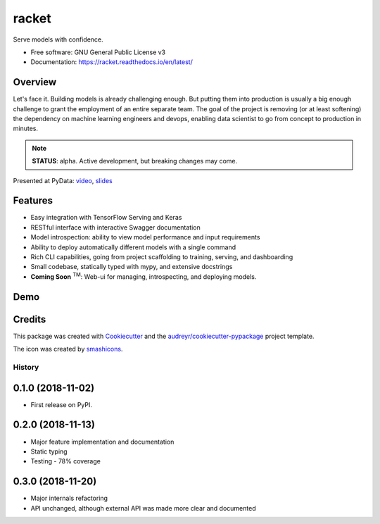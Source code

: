 ##################
racket      |pic1|
##################

.. |pic1| image:: docs/images/table-tennis_60px.png
    :width: 40px


.. image:: https://travis-ci.org/carlomazzaferro/racket.svg?branch=master
    :target: https://travis-ci.org/carlomazzaferro/racket

.. image:: https://img.shields.io/pypi/v/racket.svg
    :target: https://pypi.python.org/pypi/racket

.. image:: https://readthedocs.org/projects/racket/badge/?version=latest
    :target: https://racket.readthedocs.io/en/latest/?badge=latest
    :alt: Documentation Status

.. image:: https://coveralls.io/repos/github/carlomazzaferro/racket/badge.svg?branch=master
    :target: https://coveralls.io/github/carlomazzaferro/racket?branch=master
    :alt: Coverage

.. image:: https://pepy.tech/badge/racket
     :target: https://pepy.tech/badge/racket
     :alt: Downloads



Serve models with confidence.


* Free software: GNU General Public License v3
* Documentation: https://racket.readthedocs.io/en/latest/


Overview
--------

Let's face it. Building models is already challenging enough. But putting them into production is
usually a big enough challenge to grant the employment of an entire separate team. The goal of
the project is removing (or at least softening) the dependency on machine learning engineers and devops,
enabling data scientist to go from concept to production in minutes.

.. note:: **STATUS**: alpha. Active development, but breaking changes may come.

Presented at PyData: video_, slides_

.. _video: https://www.youtube.com/watch?v=AVj3G2MbjOM
.. _slides: https://www.slideshare.net/PyData/restful-machine-learning-with-flask-and-tensorflow-serving-carlo-mazzaferro

Features
--------

* Easy integration with TensorFlow Serving and Keras
* RESTful interface with interactive Swagger documentation
* Model introspection: ability to view model performance and input requirements
* Ability to deploy automatically different models with a single command
* Rich CLI capabilities, going from project scaffolding to training, serving, and dashboarding
* Small codebase, statically typed with mypy, and extensive docstrings
* **Coming Soon** :sup:`TM`: Web-ui for managing, introspecting, and deploying models.



.. _DemoVideo:

Demo
----


.. image:: https://asciinema.org/a/dinc7mQrUfO2JqFhV3iyYllIc.svg
    :target: https://asciinema.org/a/xxoebEfyu1bzO84hWWAams577?autoplay=1


Credits
-------

This package was created with Cookiecutter_ and the `audreyr/cookiecutter-pypackage`_ project template.

.. _Cookiecutter: https://github.com/audreyr/cookiecutter
.. _`audreyr/cookiecutter-pypackage`: https://github.com/audreyr/cookiecutter-pypackage

The icon was created by smashicons_.

.. _smashicons: https://www.flaticon.com/authors/smashicons


=======
History
=======

0.1.0 (2018-11-02)
------------------

* First release on PyPI.

0.2.0 (2018-11-13)
------------------

* Major feature implementation and documentation
* Static typing
* Testing - 78% coverage


0.3.0 (2018-11-20)
------------------

* Major internals refactoring
* API unchanged, although external API was made more clear and documented



